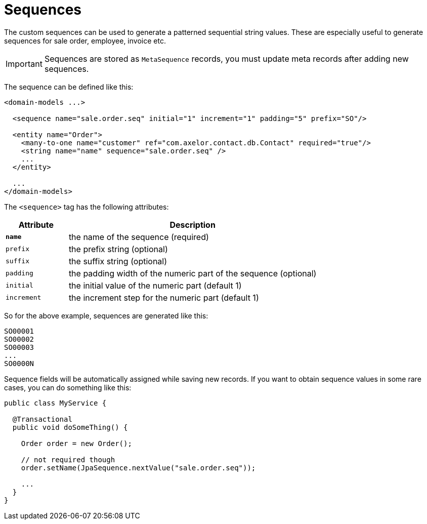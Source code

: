 = Sequences
:toc:
:toc-title:

The custom sequences can be used to generate a patterned sequential string
values. These are especially useful to generate sequences for sale order,
employee, invoice etc.

IMPORTANT: Sequences are stored as `MetaSequence` records, you must update meta
records after adding new sequences.

The sequence can be defined like this:

[source,xml]
----
<domain-models ...>

  <sequence name="sale.order.seq" initial="1" increment="1" padding="5" prefix="SO"/>

  <entity name="Order">
    <many-to-one name="customer" ref="com.axelor.contact.db.Contact" required="true"/>
    <string name="name" sequence="sale.order.seq" />
    ...
  </entity>

  ...
</domain-models>
----

The `<sequence>` tag has the following attributes:

[cols="2,8"]
|===
| Attribute | Description

| *`name`* | the name of the sequence (required)
| `prefix` | the prefix string (optional)
| `suffix` | the suffix string (optional)
| `padding` | the padding width of the numeric part of the sequence (optional)
| `initial` | the initial value of the numeric part (default 1)
| `increment` | the increment step for the numeric part (default 1)
|===

So for the above example, sequences are generated like this:

----
SO00001
SO00002
SO00003
...
SO0000N
----

Sequence fields will be automatically assigned while saving new records. If you want to obtain sequence values
in some rare cases, you can do something like this:

[source,java]
----
public class MyService {

  @Transactional
  public void doSomeThing() {

    Order order = new Order();

    // not required though
    order.setName(JpaSequence.nextValue("sale.order.seq"));

    ...
  }
}
----
